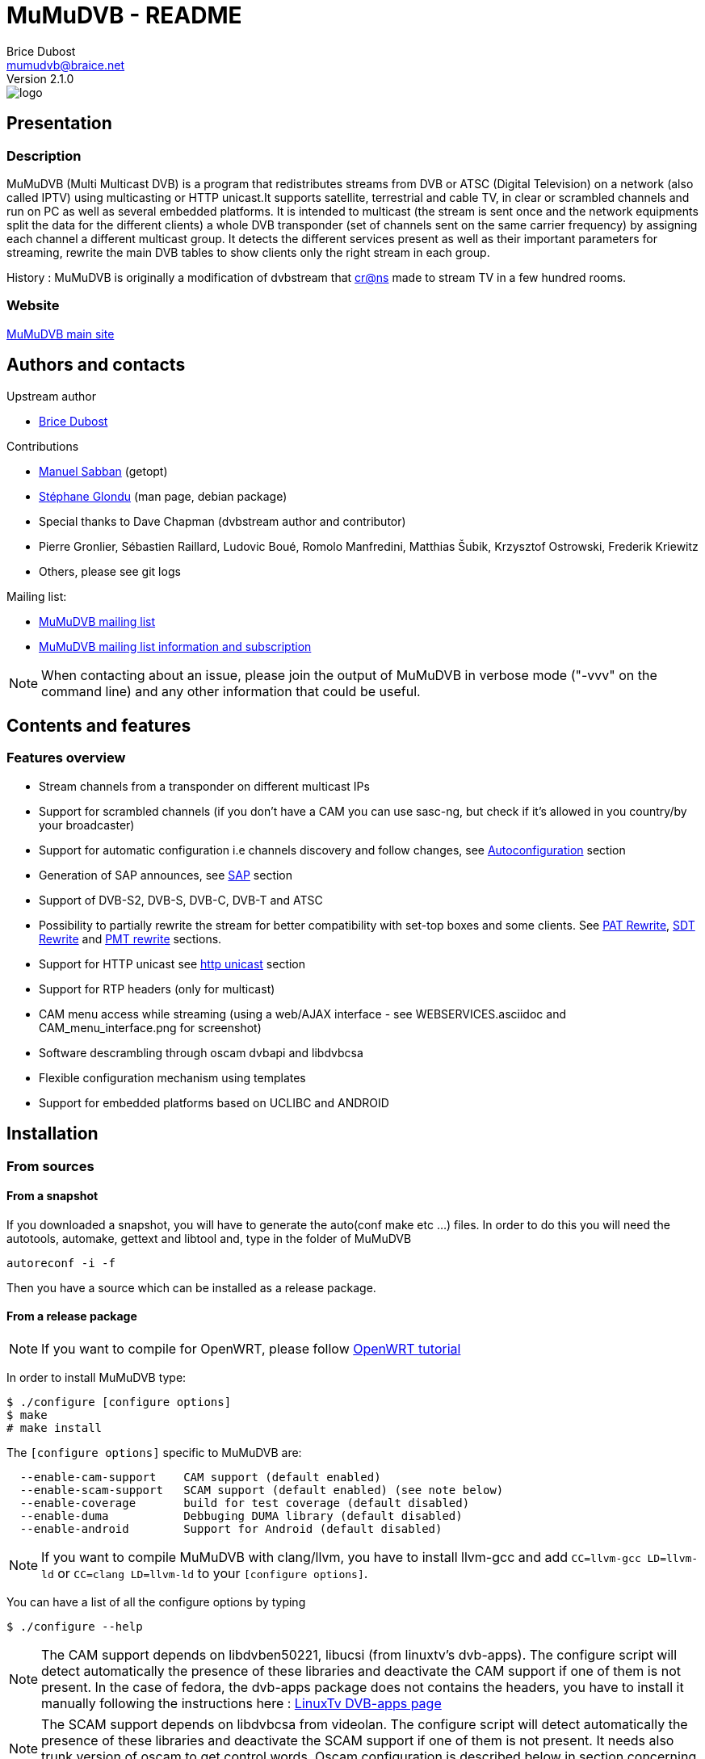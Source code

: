 MuMuDVB - README
================
Brice Dubost <mumudvb@braice.net>
Version 2.1.0


image::http://mumudvb.net/logo.png[caption="logo MuMuDVB"]

Presentation
------------

Description
~~~~~~~~~~~

MuMuDVB (Multi Multicast DVB) is a program that redistributes streams from DVB or ATSC (Digital Television) on a network (also called IPTV) using
multicasting or HTTP unicast.It supports satellite, terrestrial and cable TV, in clear or scrambled channels and run on PC as well as several embedded platforms.
It is intended to multicast (the stream is sent once and the network equipments split the data for the different clients) a whole DVB transponder (set of channels sent on the same carrier frequency) by assigning
each channel a different multicast group. It detects the different services present as well as their important parameters for streaming, rewrite the main DVB tables to show clients only the right stream in each group. 

History : MuMuDVB is originally a modification of dvbstream that http://www.crans.org[cr@ns] made to stream TV in a few hundred rooms.


Website
~~~~~~~

http://mumudvb.net/[MuMuDVB main site]


Authors and contacts
--------------------

.Upstream author
- mailto:mumudvb@braice.net[Brice Dubost]

.Contributions
- mailto:manu@REMOVEMEcrans.ens-cachan.fr[Manuel Sabban] (getopt)
- mailto:glondu@REMOVEMEcrans.ens-cachan.fr[Stéphane Glondu] (man page, debian package)
- Special thanks to Dave Chapman (dvbstream author and contributor)
- Pierre Gronlier, Sébastien Raillard, Ludovic Boué, Romolo Manfredini, Matthias Šubik, Krzysztof Ostrowski, Frederik Kriewitz
- Others, please see git logs


.Mailing list:
- mailto:mumudvb-dev@REMOVEMElists.crans.org[MuMuDVB mailing list]
- https://lists.crans.org/listinfo/mumudvb-dev[MuMuDVB mailing list information and subscription]

[NOTE]
When contacting about an issue, please join the output of MuMuDVB in verbose mode ("-vvv" on the command line) and any other information that could be useful.


Contents and features
---------------------

Features overview
~~~~~~~~~~~~~~~~~

- Stream channels from a transponder on different multicast IPs
- Support for scrambled channels (if you don't have a CAM you can use sasc-ng, but check if it's allowed in you country/by your broadcaster)
- Support for automatic configuration i.e channels discovery and follow changes, see <<autoconfiguration,Autoconfiguration>> section
- Generation of SAP announces, see <<sap,SAP>> section
- Support of DVB-S2, DVB-S, DVB-C, DVB-T and ATSC
- Possibility to partially rewrite the stream for better compatibility with set-top boxes and some clients. See <<pat_rewrite,PAT Rewrite>>, <<sdt_rewrite,SDT Rewrite>> and <<pmt_rewrite,PMT rewrite>> sections.
- Support for HTTP unicast see <<unicast,http unicast>> section
- Support for RTP headers (only for multicast)
- CAM menu access while streaming (using a web/AJAX interface - see WEBSERVICES.asciidoc and CAM_menu_interface.png for screenshot)
- Software descrambling through oscam dvbapi and libdvbcsa
- Flexible configuration mechanism using templates
- Support for embedded platforms based on UCLIBC and ANDROID


Installation
------------

From sources
~~~~~~~~~~~~

From a snapshot
^^^^^^^^^^^^^^^

If you downloaded a snapshot, you will have to generate the auto(conf make etc ...) files. In order to do this you will need the autotools, automake, gettext and libtool and, type in the folder of MuMuDVB

----------------
autoreconf -i -f
----------------

Then you have a source which can be installed as a release package.

From a release package
^^^^^^^^^^^^^^^^^^^^^^

[NOTE]
If you want to compile for OpenWRT, please follow http://ocsovszki-dorian.blogspot.co.uk/2014/01/tl-wdr4900-openwrt-dvb-t-with-ite9135.html[OpenWRT tutorial]

In order to install MuMuDVB type:

---------------------------------
$ ./configure [configure options]
$ make
# make install
---------------------------------

The `[configure options]` specific to MuMuDVB are:

---------------------------------------------------------------------
  --enable-cam-support    CAM support (default enabled)
  --enable-scam-support   SCAM support (default enabled) (see note below)
  --enable-coverage       build for test coverage (default disabled)
  --enable-duma           Debbuging DUMA library (default disabled)
  --enable-android        Support for Android (default disabled)
---------------------------------------------------------------------

[NOTE]
If you want to compile MuMuDVB with clang/llvm, you have to install llvm-gcc and add  `CC=llvm-gcc LD=llvm-ld` or `CC=clang LD=llvm-ld` to your `[configure options]`.

You can have a list of all the configure options by typing

--------------------
$ ./configure --help
--------------------

[NOTE]
The CAM support depends on libdvben50221, libucsi (from linuxtv's dvb-apps). The configure script will detect automatically the presence of these libraries and deactivate the CAM support if one of them is not present.
In the case of fedora, the dvb-apps package does not contains the headers, you have to install it manually following the instructions here : http://www.linuxtv.org/wiki/index.php/LinuxTV_dvb-apps[LinuxTv DVB-apps page] 

[NOTE]
The SCAM support depends on libdvbcsa from videolan. The configure script will detect automatically the presence of these libraries and deactivate the SCAM support if one of them is not present. It needs also trunk version of oscam to get control words. Oscam configuration is described below in section concerning software descrambling v2 inside mumudvb. 

[NOTE]
The decoding of long channel names for autoconfiguration in ATSC depends on libucsi (from linuxtv's dvb-apps). The configure script will detect automatically the presence of this library and deactivate the long channel name support if it is not present. The full autoconfiguration will still work with ATSC but the channel names will be the short channels names (7 characters maximum)

[NOTE]
If you want to compile the doc i.e. generate HTML files using asciidoc, type `make doc`. The rendering for the tables will work with asciidoc 8.4.4 (can work with lower version but not tested).

In order to install starting scripts (debian flavor) type:

------------------------------------------------------------
# cp scripts/debian/etc/default/mumudvb /etc/default/mumudvb
# cp scripts/debian/etc/init.d/mumudvb /etc/init.d/mumudvb
------------------------------------------------------------

[NOTE]
It is advised to create a system user for MuMuDVB, e.g. : `_mumudvb`, you have to add this user to the video group and make the directory `/var/run/mumudvb` RW by this user. By doing this, you'll be able to get all the features of MuMuDVB.


From Debian package
~~~~~~~~~~~~~~~~~~~

If you want to install a version which is not in your repositories, you can install it by hand by typing:

----------------------
# dpkg -i mumudvb*.deb
----------------------

Otherwise you can use aptitude/synaptic as usual

Usage
-----

The documentation for configuration file syntax is in `doc/README_CONF.asciidoc`.

Usage:

--------------------------------------
mumudvb [options] -c config_file
mumudvb [options] --config config_file
--------------------------------------

Possible options are:

------------------------------------------------------------------
-d, --debug
	Don't daemonize and print messages on the standard output.

-s, --signal
	Print signal strength every 5 seconds

-t, --traffic
	Print the traffic of the channels every 10 seconds

-l, --list-cards
	List the DVB cards and exit

--card
	The DVB card to use (overrided by the configuration file)

--server_id
	The server id (for autoconfiguration, overrided by the configuration file)

-h, --help
	Show help

-v
	More verbose (add for more)

-q
	More quiet (add for less)

--dumpfile
	Debug option : Dump the stream into the specified file
------------------------------------------------------------------

Signal: (see kill(1))
------------------------------------------------------------------
    SIGUSR1: switch the signal strength printing
    SIGUSR2: switch the traffic printing
    SIGHUP: flush the log files
------------------------------------------------------------------

[[autoconfiguration]]
Autoconfiguration
-----------------

MuMuDVB is able to find the channels in the transponder, their PIDs (Program IDentifiers), names, and Logical channel numbers.

Without autoconfiguration, you have to set the transponder parameters, and for each channel, the multicast ip, the name and the PIDs (PMT, audio, video, teletext etc...)

If the channel list or the PIDs are changed, MuMuDVB will automatically update the channels.

In autoconfiguration MuMuDVB will try to detect everything and keep the user set parameters fixed. So you can tune manually only things which are relevant for your usage like the multicast IP.
You can also use templates to generate multicast IP or other parameters.

We will review autoconfiguration starting without personalization then the cases when you want to change specific parameters for a (several) channel(s).

Pure autoconfiguration 
~~~~~~~~~~~~~~~~~~~~~~

This is the easiest way to use MuMuDVB.

Use this when you want to stream a full transponder or a subset of a transponder (using autoconf_sid_list).

[NOTE]
You don't have to specify any channel in autoconfiguration except if you need to specify special parameters.

In this mode, MuMuDVB will find for you the different channels, their name and their PIDs (PMT, PCR, Audio, Video, Subtitle, Teletext and AC3).

In order to use autoconfiguration you have to:
- Set the tuning parameters to your config file
- Add `autoconfiguration=full` to your config file
- You don't have to set any channels
- For a first use don't forget to put the `-d` parameter when you launch MuMuDVB:
   e.g. `mumudvb -d -c your_config_file`

.Example config file for satellite at frequency 11.296GHz with horizontal polarization
----------------------
freq=11296
pol=h
srate=27500
autoconfiguration=full
----------------------

The channels will be streamed over the multicasts ip addresses 239.100.c.n where c is the card number (0 by default) and n is the channel number.

If you don't use the common_port directive, MuMuDVB will use the port 1234.

[NOTE]
By default, SAP announces are activated if you use autoconfiguration. To disable them put `sap=0` in your config file.
By default, SDT rewriting is activated if you use autoconfiguration. To disable it put `rewrite_sdt=0` in your config file.
By default, PAT rewriting is activated if you use autoconfiguration. To disable it put `rewrite_pat=0` in your config file.


[NOTE]
If you want to select the services to stream, you can use the `autoconf_sid_list` option which allows to specify the service identifier of the channels you want to be configured.

[NOTE]
A detailed, documented example configuration file can be found in `doc/configuration_examples/autoconf_full.conf`

Templates and autoconfiguration
^^^^^^^^^^^^^^^^^^^^^^^^^^^^^^^

Name
++++

By default the name of the channel will be the name of the service defined by the provider. If you want more flexibility you can use a template.

For example, if you use `autoconf_name_template=%number-%name` The channels name will be in the form : 

- `1-CNN`
- `2-Euronews`


There is different keywords available:

[width="80%",cols="2,8",options="header"]
|==================================================================================================================
|Keyword |Description 
|%name | The name given by the provider 
|%number | The MuMuDVB channel number 
|%lang | The channel primary language
|%card | The DVB card number
|%tuner | The tuner number
|%server| The server number specified by server_id or the command line 
|%lcn | The logical channel number (channel number given by the provider). Your provider have to stream the LCN. The LCN will be displayed with three digits including 0. Ex "002". If the LCN is not detected, %lcn will be replaced by an empty string.
|%2lcn | Same as above but with a two digits format
|%sid| The channel service id (decimal for the port, hexadecimal for ipv6)
|%sid_hi| The channel service id. The two higher bits (between 0 and 255)
|%sid_lo| The channel service id. The two lower bits (between 0 and 255)
|==================================================================================================================


Other options: Ip, port
+++++++++++++++++++++++

You can also use templates for specifying the ip addresses or the port, for example if you want to use the service identifier (unique channel number in the transponder) in your ip address, you can use `autoconf_ip4=239.42.%sid_hi.%sid_lo`.
Maybe you will notice different transponders having different channels with the same service identifier, you can then use other template to make your IP unique `autoconf_ip4=239.10*%server+%card.%sid_hi.%sid_lo`.


Please refer to `doc/README_CONF.asciidoc` in the section "Autoconfiguration parameters" to see which options accept which templates

Other keywords can be easily added if necessary, please contact if you have particular needs.



Advanced autoconfiguration
~~~~~~~~~~~~~~~~~~~~~~~~~~

If the autodection mechanisms of Autoconfiguration are not suiting your needs, for example you need special IP for your channels or special names, you can force manually all channel parameters. The channel parameters specified by the user will not be overriden by autoconfiguration.

The channels are identified in DVB by their service identifier (SID), so you will need to specify this number to allow MuMuDVB know which channel you are refering too.

Some examples to show you the possibilities: 

Specific IP
^^^^^^^^^^^

For example you need to specify a particular IP address for the channel with the service identifier 517, you can use the following configuration file

-------------------------------------
freq=506000
autoconfiguration=full

new_channel
service_id=517
ip=239.42.42.42
-------------------------------------

The IP address of all the other channels will be attributed using the default scheme, or the template you can define using autoconf_ip4,autoconf_ip6

Extra channels
^^^^^^^^^^^^^^

You can also use this personalization to add specific channels, with the following example you will obtain all detected channels plus one extra which is the one you specified.

-------------------------------------
freq=506000
autoconfiguration=full

new_channel
name=my dump channel
ip=239.42.42.42
pids=8192
-------------------------------------

Specific channels with specific IP
^^^^^^^^^^^^^^^^^^^^^^^^^^^^^^^^^^

This mode can be combined with autoconf_sid_list if you want to restrict the channels autodetected, in the following example we want to stream two channels and specify their IPs

-------------------------------------
freq=506000
autoconfiguration=full
autoconf_sid_list=516 517

new_channel
service_id=516
ip=239.42.42.1

new_channel
service_id=517
ip=239.42.42.2
-------------------------------------


[[sap]]
SAP announces
-------------

SAP (Session Announcement Protocol) announces are made for the client to know which channels are streamed and what is their name and address. It avoids to give to the client the list of the multicast ip addresses.

VLC and most of set-top boxes are known to support them.

MuMuDVB will automatically generate and send SAP announces if asked to in the config file or if you are in full autoconfiguration mode.

The SAP announces will be only sent for alive channels. When a channel goes down, MuMuDVB will stop sending announces for this channel, until it goes back.


Asking MuMuDVB to generate SAP announces
~~~~~~~~~~~~~~~~~~~~~~~~~~~~~~~~~~~~~~~~

For sending SAP announces you have to add `sap=1` to your config file. The other parameters concerning the sap announces are documented in the `doc/README_CONF.asciidoc` file.

SAP announces and full autoconfiguration
^^^^^^^^^^^^^^^^^^^^^^^^^^^^^^^^^^^^^^^^

If you use full autoconfiguration, you can use the keyword '%type' in the sap_default_group option. This keyword will be replaced by the type of the channel: Television or Radio.

.Example
If you put `sap_default_group=%type`, you will get two sap groups: Television and Radio, each containing the corresponding services.


Configuring the client to get the SAP announces
~~~~~~~~~~~~~~~~~~~~~~~~~~~~~~~~~~~~~~~~~~~~~~~


VLC > 2.0.0
^^^^^^^^^^^

SAP announces are enabled by default, you will find them in the local network left submenu of the playlist

VLC < 2.0.0
^^^^^^^^^^^

Click on the "Settings" menu, then on "add interface" and choose SAP playlist. Then open you playlist, the SAP announces should appear automatically.




VLC > 0.8.2 && VLC < 2.0.0
^^^^^^^^^^^^^^^^^^^^^^^^^^
You have to enter the settings, choose advanced settings. The SAP announces are in playlist->service discovery.

Don't forget to save the settings.

You should have now a SAP section in your playlist.




[[unicast]]
HTTP Unicast
------------

In addition to multicast, MuMuDVB also supports HTTP unicast. This make you able to use MuMuDVB on networks wich doesn't support multicast.

There is one listening connection, the channel is selected via the HTTP path, see further.

And you can have listening sockets per channel, in this case the client will always get the same channel independantly of the path.

[NOTE]
Be careful with unicast, it can eat a lot of bandwidth. Think about limitting the number of clients.

[NOTE]
If you don't want the (always here) multicast traffic to go on your network set `multicast=0`

Activate HTTP unicast
~~~~~~~~~~~~~~~~~~~~~

To enable HTTP unicast you have to set the option `unicast`. By default MuMuDVB will listen on all your interfaces for incoming connections.

You can also define the listening port using `port_http`. If the port is not defined, the default port will be 4242.

Activate "per channel" listening socket
~~~~~~~~~~~~~~~~~~~~~~~~~~~~~~~~~~~~~~~

You can create listening connections only for a channel. In this case, when a client connect to this socket he will alway get the same channel independantly of the HTTP path.

If you use full autoconfiguration
^^^^^^^^^^^^^^^^^^^^^^^^^^^^^^^^^

You need to set the option `autoconf_unicast_start_port` which define what is the output port for the first discovered channel (for the following channels the port will be incremented).


If you don't use full autoconfiguration
^^^^^^^^^^^^^^^^^^^^^^^^^^^^^^^^^^^^^^^

For the channels for which you want to have a listening unicast socket you have to set the option `unicast_port` which define the listening port of the socket



Client side, the different methods to get channels
~~~~~~~~~~~~~~~~~~~~~~~~~~~~~~~~~~~~~~~~~~~~~~~~~~

[[playlist]]
Using a playlist
^^^^^^^^^^^^^^^^

MuMuDVB generates m3u playlists.

If you server is listening on the ip 10.0.0.1 and the port 4242,

-------------------------------------
vlc http://10.0.0.1:4242/playlist.m3u
-------------------------------------

[NOTE]
In this playlist the channels will be announced with URLs type `/bysid/` (see below), if you want a playlist for single channel sockets, use the URL `/playlist_port.m3u`.

[NOTE]
Playlists for multicast are also generated, they are accessible using the following names: "playlist_multicast.m3u" and "playlist_multicast_vlc.m3u"


Single channel socket
^^^^^^^^^^^^^^^^^^^^^

If the client connect to a single client socket he will get the associated channel independantly of the path.

If you server is listening on the ip 10.0.0.1 and the port for the channel is 5000,

-------------------------
vlc http://10.0.0.1:5000/
-------------------------

Get the channel by number
^^^^^^^^^^^^^^^^^^^^^^^^^

You can ask the channel by the channel number (starting at 1).

If you server is listening on the ip 10.0.0.1 and the port 4242,

------------------------------------
vlc http://10.0.0.1:4242/bynumber/3
------------------------------------

will give you the channel number 3. This works also with xine and mplayer.

Get the channel by service id
^^^^^^^^^^^^^^^^^^^^^^^^^^^^^

You can ask the channel by the service id.

If you server is listening on the ip 10.0.0.1 and the port 4242,

----------------------------------
vlc http://10.0.0.1:4242/bysid/100
----------------------------------

will give you the channel with the service id 100, or a 404 error if there is no channel with this service id. This works also with xine and mplayer.

Get the channel by name
^^^^^^^^^^^^^^^^^^^^^^^

You can ask the channel by the channel name.
The search is case insensitive. If your channel name contains spaces, replace them by '-' character.

If you server is listening on the ip 10.0.0.1 and the port 4242,

----------------------------------------------------
vlc http://10.0.0.1:4242/byname/your-tv-station-name
----------------------------------------------------

will give you the channel with name "Your TV station name". This works also with xine and mplayer.

Get the channels list
^^^^^^^^^^^^^^^^^^^^^

If you server is listening on the ip 10.0.1 and the port 4242,

To get the channel list (in basic html) just enter the address `http://10.0.0.1:4242/channels_list.html` in your web browser.

To get the channel list (in JSON) just enter the address `http://10.0.0.1:4242/channels_list.json` in your web browser.

HTTP unicast and monitoring
~~~~~~~~~~~~~~~~~~~~~~~~~~~

This HTTP connection can be used to monitor MuMuDVB.

Monitoring information is avalaible in JSON format (http://en.wikipedia.org/wiki/JSON) vis the following urls `/monitor/signal_power.json` and `/monitor/channels_traffic.json`

It's quite easy to add new informations to these files if needed.

Monitoring
----------

You can use http://mmonit.com/monit/[Monit] to monitor MuMuDVB an restart it when it experiences problems (MuMuDVB kill himself when big issues appear).

You have to install the init scripts (automatic if you used the Debian package) and add the following lines to your `/etc/monit/services` file:

----------------------------------------------------------------------
check process mumudvb with pidfile /var/run/mumudvb/mumudvb_adapter0_tuner0.pid
    start program = "/etc/init.d/mumudvb start"
    stop program = "/etc/init.d/mumudvb stop"
----------------------------------------------------------------------

[NOTE]
The 0 have to be replaced by the DVB card number if you have multiples cards.

For more detailled information, refer to the http://mmonit.com/monit/[Monit Website].

MuMuDVB usually run for many days without problems, but with monit you are safe. Monit is also able to send e-mails in case of problems.


Scrambled channels support
--------------------------

Important note : check the contract with your broadcaster to see if you are allowed to stream the scrambled channels you're subscribed to.

Hardware descrambling
~~~~~~~~~~~~~~~~~~~~~

MuMuDVB supports scrambled channels via hardware descrambling i.e. a CAM (Conditionnal Access Module). It can ask the CAM to descramble multiple channels if the CAM supports it (Aston Pro, or PowerCam Pro are known to work with multiple channels).

If you are limited by the number of PIDs the can can decrypt simultaneously, it is possible to ask the CAM to decrypt only the audio and video. This feature is not implemented, please ask if you need it.

[NOTE]
The hardware descramblig uses almost no CPU, all the descrambling is made by the CAM.

[NOTE]
MuMuDVB doesn't query the CAM before asking for descrambling. The query is not reliable. Most of CAMs answer a menu when the descrambling is not possible and MuMuDVB will display it on the standard error.

The information concerning the CAM is stored in '''/var/run/mumudvb/caminfo_adapter%d_tuner%d''' where %d is the DVB card number.

.Example contents of '''/var/run/mumudvb/caminfo_carte%d''' 
----------------------------------------------------
CAM_Application_Type=01
CAM_Application_Manufacturer=02ca
CAM_Manufacturer_Code=3000
CAM_Menu_String=PowerCam_HD V2.0
ID_CA_Supported=0100
ID_CA_Supported=0500
----------------------------------------------------

[NOTE]
In case of issues with some kinds of CAMs the libdvben50221 could have to be patched:
http://article.gmane.org/gmane.linux.drivers.video-input-infrastructure/29866[Link to the patch]

How to ask MuMuDVB for descrambling?
^^^^^^^^^^^^^^^^^^^^^^^^^^^^^^^^^^^^

.You are using autoconfiguration :

Just add `cam_support=1` to your config file

.You are not using autoconfiguration
 * Add `cam_support=1` to your config file (before the channels)
 * For each scrambled channel add the `pmt_pid` option. This option is made for MuMuDVB to know which PID is the PMT PID which will be used to ask for descrambling



Hardware CAM issues
~~~~~~~~~~~~~~~~~~~

Some hardware CAM are not directly connected to the tuner, one can choose the stream sent to the CAM. This can make the work slightly more complicated to run the CAM since you have to ensure the right stream is sent to the CAM.


Digital Devices Cine CT V6
^^^^^^^^^^^^^^^^^^^^^^^^^^

We always use cards and hardware from Digital Devices(http://www.digitaldevices.de/).
        - Octopus CI
        - Cine S2 V6.5

After a lot of problem with MuMuDVB and the CI card we found out, that the hardware wasn't detected by MuMuDVB.
The folder /dev/dvb looked like :

----------------------------------------
        - Adapter0
        - Adapter1
        - Adapter2
        - Adapter3
----------------------------------------

`/dev/dvb/Adapter0` and Adapter1 had the following content:


----------------------------------------
demux0  dvr0  frontend0  net0
----------------------------------------

`/dev/dvb/Adapter2` and Adapter3 had the following content:

----------------------------------------
sec0    ca0
----------------------------------------

So there was no connection between the tuner and the CI.

So we tried to load the driver of the card with a different parameter to get everything into one single folder.

-----------------------------------------
sudo modprobe ddbridge adapter_alloc = 3
-----------------------------------------

Result:

/dev/dvb/ includes only adapter0

Content of adapter0:

-----------------------------------------
ca0  demux0  dvr0  frontend0  net0  sec0
ca1  demux1  dvr1  frontend1  net1  sec1
-----------------------------------------

After that we had to pipe the stream from the frontend truth the CI modul.
This part is still very buggy and we don't know exactly how that works.

------------------------------------------------------------
sudo echo "02 02" > /sys/class/ddbridge/ddbridge0/redirect
sudo echo "03 03" > /sys/class/ddbridge/ddbridge0/redirect
------------------------------------------------------------


At the moment we have the problem that we can use only one tuner. :(

Here you can see some more information about this problem

http://www.spinics.net/lists/linux-media/msg39494.html



Software descrambling v1
~~~~~~~~~~~~~~~~~~~~~~~~

Important note : this solution is not allowed by some provider contracts.

MuMuDVB has been reported to work with software descrambling solutions like sascng + newcs + dvbloopback.

In this case  you don't need to set the `cam_support` option. Just ajust the `card` option to fit with your virtual dvbloopback card. 

If you use these solutions, see <<reduce_cpu,reduce MuMuDVB CPU usage>> section.

Some information on how to configure SASC-NG
^^^^^^^^^^^^^^^^^^^^^^^^^^^^^^^^^^^^^^^^^^^^

The following informations have been given by MuMuDVB users on the MuMuDVB-dev mailing list

When the channels are not sucessfully descrambled (channel down in MuMuDVB) the following options are reported to improve the situation

--------------------------------------------------
--sid-nocache --buffer 8M --sid-filt=200 -D
--------------------------------------------------

You can try also the option --sid-allpid
It seems to happend with transponders with a lot of channels (TV or RADIO channels).
 


Scrambling status
~~~~~~~~~~~~~~~~~

The scrambling status is stored together with the streamed channel list. 

.Example
----------------------------------------------
239.100.0.7:1234:ESCALES:PartiallyUnscrambled
239.100.0.8:1234:Fit/Toute l'Histoire:PartiallyUnscrambled
239.100.0.9:1234:NT1:PartiallyUnscrambled
239.100.0.10:1234:ACTION:PartiallyUnscrambled
239.100.0.11:1234:MANGAS:PartiallyUnscrambled
239.100.0.12:1234:ENCYCLOPEDIA:PartiallyUnscrambled
239.100.0.13:1234:XXL PL:PartiallyUnscrambled
239.100.0.14:1234:France 5:HighlyScrambled
239.100.0.16:1234:LCP:FullyUnscrambled
239.100.0.17:1234:VIDEOCLICK:FullyUnscrambled
----------------------------------------------

 * FullyUnscrambled : less than 5% of scrambled packets
 * PartiallyUnscrambled : between 5% and 95% of scrambled packets
 * HighlyScrambled : more than 95% of scrambled packets


Software descrambling v2
~~~~~~~~~~~~~~~~~~~~~~~~

Important note : this solution is not allowed by some provider contracts.

MuMuDVB now has support for software descrambling on its own, to do that you'll need to have trunk version of oscam and libdvbcsa installed.
To enable you have to add to global options 
scam_support=1
on program options add
oscam=1
Other setting are documented at `doc/README_CONF.asciidoc`, there is also a configuration example available at `configuration_examples/oscam.conf`

If channel has a lot of bandwidth it may be needed to extend ring buffer size. 

If cw's don't get in time defined as decsa delay(default 500000us=0.5s), you may try to extend it (decsa_delay max is 10000000, and send_delay should be lower than decsa_delay, because we can't send descrambled packets befor they're being descrambled) for example:
------------------------------
	decsa_delay=3500000
	send_delay=4500000
------------------------------

note that bigger delays in ring buffer may need also extending ring buffer size

In debug mode number of packets in the buffer is reported and buffer overflow is detected, you should use that to tweak your delays and ring buffer size. In http state.xml number of packets in the buffer is also reported.


[NOTE]
Use the latest version of oscam from trunk, older versions did not have support for pc dvbapi. Instructions how to compile are on http://streamboard.de.vu:8001/wiki/crosscompiling

[NOTE] 
When using oscam with more than 16 channels adjust macro definition `MAX_DEMUX` (line below) on oscam header `module-dvbapi.h` to number of your channels
------------------------------
#define MAX_DEMUX 16
------------------------------

[NOTE]
When using multiple channels per card (more than (ecm_change_time)/(2*card_response_time)), you may get timeouts on oscam on mumudvb startup, it's because on startup oscam asks card for two cw's at the same time.
It should get right after a while.
Currently there is no solution for that bug.

Some information on how to configure oscam
^^^^^^^^^^^^^^^^^^^^^^^^^^^^^^^^^^^^^^^^^^

In the `oscam.conf` file add the following options
------------------------------
        [dvbapi]
        enabled = 1
        au = 1
        boxtype = pc
        user = mumudvb
        pmt_mode = 4
        request_mode = 1
------------------------------


[[pat_rewrite]]
PAT (Program Allocation Table) Rewriting
-----------------------------------------

This feature is mainly intended for set-top boxes. This option will announce only the streamed channel in the Program Allocation Table instead of all transponder channels. Computer clients parse this table and decode the first working program. Set-top boxes usually try only the first one which give usually a blank screen in most of the channels. 

To enable PAT rewriting, add `rewrite_pat=1` to your config file. This feature consumes few CPU, since the rewritten PAT is stored in memory and computed only once per channel.

[NOTE]
PAT rewrite can fail (i.e. doesn't solve the previous symptoms) for some channels if their PMT pid is shared. In this case you have to add the `service_id` option to the channel to specify the service id.

[[sdt_rewrite]]
SDT (Service Description Table) Rewriting
-----------------------------------------

This option will announce only the streamed channel in the Service Description Table instead of all transponder channels. Some clients parse this table and can show/select ghost programs if it is not rewritten (even if the PAT is). This can rise to a random black screen.

To enable SDT rewriting, add `rewrite_sdt=1` to your config file. This feature consumes few CPU, since the rewritten SDT is stored in memory and computed only once per channel.

[NOTE]
If you don't use full autoconfiguration, SDT rewrite needs the `service_id` option for each channel to specify the service id.

[[pmt_rewrite]]
PMT (Program Map Table) Rewriting
-----------------------------------------

This option must be used if you don't stream all PIDs for a channel. It's useful for separating one channel with multiple audio streams (multiple languages) into separate channels.

Without PMT rewrite, players can get confused due to missing streams, especially if the first PID in the table is not streamed, and the playback may fail. However, teletext PID can usually be dropped safely without rewriting PMT, as it's the last PID in the table.

To enable PMT rewriting, add `rewrite_pmt=1` to your config file.

[NOTE]
PMT rewrite will work only if PIDs are set manually. If they are autodetected, everything will be streamed so there's no need to rewrite the PMT.



EIT PID (Event Information Table) Sorting
-----------------------------------------

This option will make MuMuDVB stream only the EIT packets corresponding to the streamed channel instead of all transponder channels. Some clients parse this table and can show/select ghost programs (even if the PAT and the SDT are rewritten).

The EIT PID contains the description of the current program and the future programs. It is used to build the Electronic Program Guide.

To enable EIT sorting, add `sort_eit=1` to your config file. 

[NOTE]
If you don't use full autoconfiguration, EIT sorting needs the `service_id` option for each channel to specify the service id.

[[reduce_cpu]]
Reduce MuMuDVB CPU usage
------------------------

Normally MuMuDVB reads the packets from the card one by one and ask the card if there is data avalaible between each packets (poll). But often the cards have an internal buffer. Because of this buffer, some pollings are useless. These pollings eat some CPU time.

To reduce CPU usage, one solution is to try to read several packets at the same time. To do this use the option `dvr_buffer_size`.

.Example
------------------
dvr_buffer_size=40
------------------

To see if the value you put is too big or to low, run MuMuDVB in verbose mode, the average number of packets received at the same time will be shown every 2 minutes. If this number if below your buffer size, it is useless to increase it. 

The CPU usage reduction can be between 20% and 50%.

[[threaded_read]]
Data reading using a thread
---------------------------

In order to make MuMuDVB more robust (at the cost of a slight CPU consumption increase), MuMuDVB can read the data from the card using a thread. This make the data reading "independant" of the rest of the program.

In order to enable this feature, use the option `dvr_thread`.

This reading uses two buffers: one for the data just received from the card, one for the data treated by the main program. You can adjust the size of this buffers using the option `dvr_thread_buffer_size`. The default value  (5000 packets of 188 bytes) should be sufficient for most of the cases. 

The message "Thread trowing dvb packets" informs you that the thread buffer is full and some packets are dropped. Increase the buffer size will probably solve the problem.


[[ipv6]]
IPv6
----

MuMuDVB supports IPv6 multicasting. It is not enabled by default you have to activate it using the multicast_ipv6 option

To "enjoy" multicasting you need a switch which supports the http://en.wikipedia.org/wiki/Multicast_Listener_Discovery[Multicast Listener Discovery] protocol.

IPv6 use extensively the concept of http://en.wikipedia.org/wiki/Multicast_address[scoping]. By default MuMuDVB uses the scope "site-local" (ie multicast addresses starting with FF05) the SAP announcements are also sent with this scope. If you need to have more flexibility on this side, please contact.

Here some documentation about IPv6 and multicasting

http://www.cisco.com/en/US/technologies/tk648/tk872/technologies_white_paper0900aecd80260049.pdf[IPv6 Multicast at a Glance - Cisco]

http://www.cisco.com/en/US/technologies/tk648/tk872/technologies_white_paper0900aecd8026003d.pdf[IPv6 Addressing at a Glance - Cisco]


RFCs concerning IPv6 scopes and addressing

http://tools.ietf.org/html/rfc4007[RFC4007]
http://tools.ietf.org/html/rfc4291[RFC4291]

What is MLD snooping (equivalent of IGMP in IPv6) and how to configure it on HP switches
http://cdn.procurve.com/training/Manuals/2900-3500-5400-6200-8200-IPv6-Jan08-7-MLD.pdf[MLD snooping on Procurve]

Support of IPv6 on Cisco switches
http://www.cisco.com/en/US/technologies/collateral/tk648/tk872/tk373/technologies_white_paper_09186a00802219bc_ps6553_Products_White_Paper.html[IPV6 on cisco]

Extract of the previous page
----------------------------------------------------------------------------------
Layer 2 Switches
IPv6 traffic forwarding does not impact Layer 2 LAN switches, since these devices do not need to look at the Layer 3 header to forward an IPv6 frame; thus IPv6 hosts can be transparently attached to the following Cisco products. In addition, Layer 2 switches may integrate dedicated IPv6 features such as native IPv6 network management or MLD snooping (Cisco products marked with "*" in the list).
• Cisco Catalyst Express 500 Series Switch
• Cisco Catalyst 2900XL Series Switch
• Cisco Catalyst 2960 Series (*)
• Cisco Catalyst 3500XL Series Switch
• Cisco Catalyst 3560, 3560-E, 3750 and 3750-E Series Switch (*)
• Cisco Catalyst 4500 Series Switch
• Cisco Catalyst 4500-E Series Switch (*)
• Cisco Catalyst 5000 Series Switch
• Cisco Catalyst 6500 Series Switch (*)
----------------------------------------------------------------------------------

Also
Cisco introduced IPv6 Multicast in Cisco IOS Software Releases 12.0(26)S, 12 .2(18)S, and12.3(2)T. It has been deployed in numerous business-critical IPv6 Multicast networks.

http://www.cisco.com/cisco/web/solutions/small_business/products/routers_switches/300_series_switches/index.html[IPV6 small business switch]

Some useful commands for ipv6 multicast debugging under linux
------------------------------------------
Show the open sockets
netstat -6tulp

See the traffic (on iface eth0)
tcpdump -ni eth0 ip6

See the traffic to a particular address (here the SAP IPv6 announces)
tcpdump -ni eth0 ip6 host FF05::2:7FFE

Read an IPv6 stream with VLC (under linux)
vlc -vvv --ipv6 udp://@\[ff15::1\]:1234

------------------------------------------


MuMuDVB Logs
------------

MuMuDVB can send it's logs to the console, to a file or via syslog. It can also be several of these channels. The formatting of the logs can also be adjusted.

By default, the logs are sent to the console if not daemonized and via syslog otherwise.

If the logs are sent to a file, you can ask MuMuDVB to flush the file using the SIGHUP signal.

For more detail about these features see `doc/README_CONF.asciidoc`. 



Using MuMuDVB with "particular" clients
---------------------------------------

People were able to use MuMuDVB with various clients, I will report here the tutorials I received for some of them

XBMC (for XBOX originally)
~~~~~~~~~~~~~~~~~~~~~~~~~~

*Description:* XBMC (XBMP really) started as a program for modified XBOX consoles. In the following years, XBMC has grown into a multi-platform, multi-architecture media center that runs on most standard hardware. The hardware and legal limitations of the XBOX were always a concern and the Team has instead focused on running on the hardware that most people already have.

*Website:* http://xbmc.org/

*Tutorial:*
Here`s what You have to do, open Your favorite text editor and write an ip address with the protocol You are using of the particular program and port save it as something.strm. You have to create .strm files for every program You are streaming. Once you have done that fire up WinSCP and connect to the ip address of Your XBMC box if You are using the live version username and password is xbmc xbmc if You have installed the live version then You have provided the username and password during install process. Now copy theoes .strm files to the XBMC box in lets say home folder. Now in XBMC go to the video menu then click add source then click browse and navigate to the home folder and click ok then u have to give the name of that source use what ever You like and click ok and thats it. Go to the video menu You will see that You have a folder named as You named the source open it and You will see all of Yours .strm files click on it and it will start to play the stream from mumudvb. Works weather You are using multicast or unicast.

Thanks to Ivan Cabraja for the tutorial

MythTV
~~~~~~

*Description:* MythTV is a Free Open Source software digital video recorder (DVR) project distributed under the terms of the GNU GPL.

*Website:* http://www.mythtv.org/

*Tutorial:* Configuring Mythtv and mumudvb

Mumudvb Configuration:
^^^^^^^^^^^^^^^^^^^^^^

You need to turn pat rewriting on  (i.e. rewrite_pat=1).

You can use either multicast or udp streaming to mythtv (udp streaming
is achieved by using a non-multicast ip address in the  configuration
file  i.e. ip=192.168.1.100). Http unicast streaming is not supported in
mythtv, but RTSP should be when this is implemented in mumudvb.

The channel name needs to be in the following format "channel number" -
"channel name" (e.g. name=1 - TV One )

Mythtv configuration:
^^^^^^^^^^^^^^^^^^^^^

*Single-transponder*

In mythtv-setup you need to add a new "network recorder" capture card.
Enter the address of the playlist mumudvb provides in the  "M3U URL"
field. This will be something like
http://192.168.2.2:4242/playlist_multicast.m3u
 
You then create a video source as normal, and associate this with the
"Network recorder" capture card via the "input connections" option. 

You then need to carry out a channel scan (while you are associating the
video source or via the channel editor).

The channel scan appears to hang on 0%, but just select finish after a
couple of seconds. This should have loaded the channels defined in the
M3U file into mythtv. 

Relying on the EIT information embedded in the stream does not appear to
work, so you need to load this information from an external xmltv
source. You do this by going into the channel editor and adding the
correct xmltv ID for each channel. Once you have done this you exit out
of mythtv-setup and run something like: mythfilldatabase --file 1
freeview.xml  (where in this case the the xmltv file is called
freeview.xml).

To allow recording and viewing of multiple channels from the one
transponder, you need to add additional (identically configured)
"network recorder" capture cards. For example if you want to be able to
record two channels and watch a third at the same time you need to have
set up a total of three network recorder cards.

*Multiple-Transponders*

if you are streaming channels from several transponders (by using
several instances of mumudvb) you have two options:

1) The obvious thing to do is to define a different network recorder for
each transponder (with the appropriate playlist defined), each
transponder has to be associated with a different video source (assuming
each transponder contains different channels). However, this does not
seem to work well, with regular crashes when changing channels, and it
also requires that you first switch between video sources to be able to
change between channels on different transponders [this may be due to my
lack of skill at configuring mythtv]

2) An easier way is to generate a custom m3u file, that contains the
channels of all the transponders. This also allows you to define the
xmltvid of each channel as well - removing the need to do this manually
in the channel editor. In this case when you set up the network
recorders, you can enter a file path for the location of the m3u file,
as opposed to accessing it via a web-server (e.g.
file///home/nick/channels.m3u ). Once again you simply make multiple
copies of the (identical) network recorder capture card if you want to
record/watch multiple channels.

An example of a m3u file is as follows (in this case the first four
channels defined are from one mumudvb instance, and the last two from
another - of course care has to be taken in configuring the various
mumudvb instances to make sure none of the channels are assigned the
same port etc):


--------------------------------------------------
#EXTM3U
#EXTINF:0,1 - TV1
#EXTMYTHTV:xmltvid=tv1.freeviewnz.tv
udp://192.168.2.101:1233
#EXTINF:0,2 - TV2
#EXTMYTHTV:xmltvid=tv2.freeviewnz.tv
udp://192.168.2.101:1235
#EXTINF:0,6 - TVNZ 6
#EXTMYTHTV:xmltvid=tvnz6.freeviewnz.tv
udp://192.168.2.101:1236
#EXTINF:0,7 - TVNZ 7
#EXTMYTHTV:xmltvid=tvnz7.freeviewnz.tv
udp://192.168.2.101:1237
#EXTINF:0,3 - TV3
#EXTMYTHTV:xmltvid=tv3.freeviewnz.tv
udp://192.168.2.101:1238
#EXTINF:0,4 - c4
#EXTMYTHTV:xmltvid=c4.freeviewnz.tv
udp://192.168.2.101:1239
--------------------------------------------------


Thanks to Nick Graham for the tutorial

